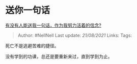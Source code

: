 * 送你一句话
  :PROPERTIES:
  :CUSTOM_ID: 送你一句话
  :END:

[[https://www.zhihu.com/question/408484601/answer/1366559044][有没有人能送我一句话，作为我努力活着的信念?]]

#+BEGIN_QUOTE
  Author: #NellNell Last update: /21/08/2021/ Links: Tags:
#+END_QUOTE

死亡不是逃避苦难的捷径。

没有学到的功课，总还是要重新来过，直到学到为止。
